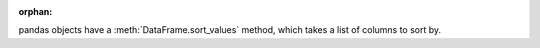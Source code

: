 :orphan:

pandas objects have a :meth:`DataFrame.sort_values` method, which
takes a list of columns to sort by.

.. ipython:: python
   :flake8-add-ignore: F821

   tips = tips.sort_values(["sex", "total_bill"])
   tips.head()
